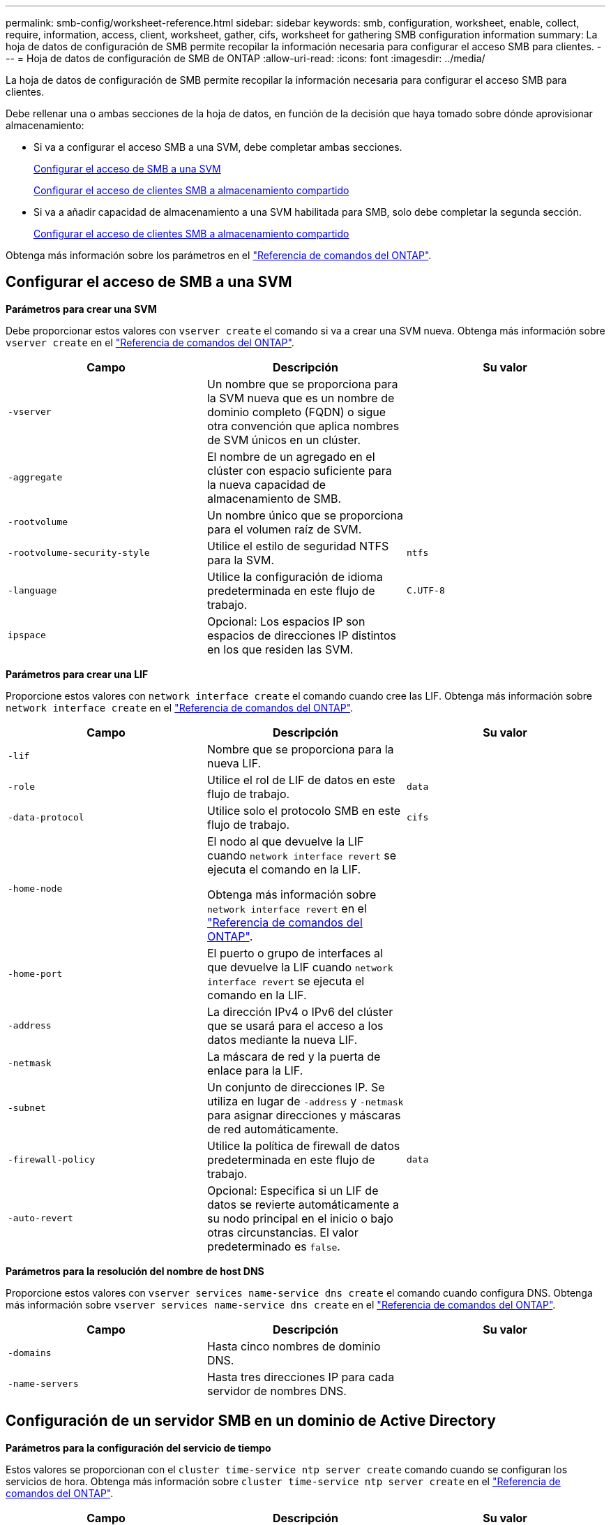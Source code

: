 ---
permalink: smb-config/worksheet-reference.html 
sidebar: sidebar 
keywords: smb, configuration, worksheet, enable, collect, require, information, access, client, worksheet, gather, cifs, worksheet for gathering SMB configuration information 
summary: La hoja de datos de configuración de SMB permite recopilar la información necesaria para configurar el acceso SMB para clientes. 
---
= Hoja de datos de configuración de SMB de ONTAP
:allow-uri-read: 
:icons: font
:imagesdir: ../media/


[role="lead"]
La hoja de datos de configuración de SMB permite recopilar la información necesaria para configurar el acceso SMB para clientes.

Debe rellenar una o ambas secciones de la hoja de datos, en función de la decisión que haya tomado sobre dónde aprovisionar almacenamiento:

* Si va a configurar el acceso SMB a una SVM, debe completar ambas secciones.
+
xref:configure-access-svm-task.adoc[Configurar el acceso de SMB a una SVM]

+
xref:configure-client-access-shared-storage-concept.adoc[Configurar el acceso de clientes SMB a almacenamiento compartido]

* Si va a añadir capacidad de almacenamiento a una SVM habilitada para SMB, solo debe completar la segunda sección.
+
xref:configure-client-access-shared-storage-concept.adoc[Configurar el acceso de clientes SMB a almacenamiento compartido]



Obtenga más información sobre los parámetros en el link:https://docs.netapp.com/us-en/ontap-cli/["Referencia de comandos del ONTAP"^].



== Configurar el acceso de SMB a una SVM

*Parámetros para crear una SVM*

Debe proporcionar estos valores con `vserver create` el comando si va a crear una SVM nueva. Obtenga más información sobre `vserver create` en el link:https://docs.netapp.com/us-en/ontap-cli/vserver-create.html["Referencia de comandos del ONTAP"^].

|===
| Campo | Descripción | Su valor 


 a| 
`-vserver`
 a| 
Un nombre que se proporciona para la SVM nueva que es un nombre de dominio completo (FQDN) o sigue otra convención que aplica nombres de SVM únicos en un clúster.
 a| 



 a| 
`-aggregate`
 a| 
El nombre de un agregado en el clúster con espacio suficiente para la nueva capacidad de almacenamiento de SMB.
 a| 



 a| 
`-rootvolume`
 a| 
Un nombre único que se proporciona para el volumen raíz de SVM.
 a| 



 a| 
`-rootvolume-security-style`
 a| 
Utilice el estilo de seguridad NTFS para la SVM.
 a| 
`ntfs`



 a| 
`-language`
 a| 
Utilice la configuración de idioma predeterminada en este flujo de trabajo.
 a| 
`C.UTF-8`



 a| 
`ipspace`
 a| 
Opcional: Los espacios IP son espacios de direcciones IP distintos en los que residen las SVM.
 a| 

|===
*Parámetros para crear una LIF*

Proporcione estos valores con `network interface create` el comando cuando cree las LIF. Obtenga más información sobre `network interface create` en el link:https://docs.netapp.com/us-en/ontap-cli/network-interface-create.html["Referencia de comandos del ONTAP"^].

|===
| Campo | Descripción | Su valor 


 a| 
`-lif`
 a| 
Nombre que se proporciona para la nueva LIF.
 a| 



 a| 
`-role`
 a| 
Utilice el rol de LIF de datos en este flujo de trabajo.
 a| 
`data`



 a| 
`-data-protocol`
 a| 
Utilice solo el protocolo SMB en este flujo de trabajo.
 a| 
`cifs`



 a| 
`-home-node`
 a| 
El nodo al que devuelve la LIF cuando `network interface revert` se ejecuta el comando en la LIF.

Obtenga más información sobre `network interface revert` en el link:https://docs.netapp.com/us-en/ontap-cli/network-interface-revert.html["Referencia de comandos del ONTAP"^].
 a| 



 a| 
`-home-port`
 a| 
El puerto o grupo de interfaces al que devuelve la LIF cuando `network interface revert` se ejecuta el comando en la LIF.
 a| 



 a| 
`-address`
 a| 
La dirección IPv4 o IPv6 del clúster que se usará para el acceso a los datos mediante la nueva LIF.
 a| 



 a| 
`-netmask`
 a| 
La máscara de red y la puerta de enlace para la LIF.
 a| 



 a| 
`-subnet`
 a| 
Un conjunto de direcciones IP. Se utiliza en lugar de `-address` y `-netmask` para asignar direcciones y máscaras de red automáticamente.
 a| 



 a| 
`-firewall-policy`
 a| 
Utilice la política de firewall de datos predeterminada en este flujo de trabajo.
 a| 
`data`



 a| 
`-auto-revert`
 a| 
Opcional: Especifica si un LIF de datos se revierte automáticamente a su nodo principal en el inicio o bajo otras circunstancias. El valor predeterminado es `false`.
 a| 

|===
*Parámetros para la resolución del nombre de host DNS*

Proporcione estos valores con `vserver services name-service dns create` el comando cuando configura DNS. Obtenga más información sobre `vserver services name-service dns create` en el link:https://docs.netapp.com/us-en/ontap-cli/vserver-services-name-service-dns-create.html["Referencia de comandos del ONTAP"^].

|===
| Campo | Descripción | Su valor 


 a| 
`-domains`
 a| 
Hasta cinco nombres de dominio DNS.
 a| 



 a| 
`-name-servers`
 a| 
Hasta tres direcciones IP para cada servidor de nombres DNS.
 a| 

|===


== Configuración de un servidor SMB en un dominio de Active Directory

*Parámetros para la configuración del servicio de tiempo*

Estos valores se proporcionan con el `cluster time-service ntp server create` comando cuando se configuran los servicios de hora. Obtenga más información sobre `cluster time-service ntp server create` en el link:https://docs.netapp.com/us-en/ontap-cli/cluster-time-service-ntp-server-create.html["Referencia de comandos del ONTAP"^].

|===
| Campo | Descripción | Su valor 


 a| 
`-server`
 a| 
El nombre de host o la dirección IP del servidor NTP para el dominio de Active Directory.
 a| 

|===
*Parámetros para crear un servidor SMB en un dominio de Active Directory*

Debe proporcionar estos valores con el `vserver cifs create` comando al crear un nuevo servidor SMB y especificar la información del dominio. Obtenga más información sobre `vserver cifs create` en el link:https://docs.netapp.com/us-en/ontap-cli/vserver-cifs-create.html["Referencia de comandos del ONTAP"^].

|===
| Campo | Descripción | Su valor 


 a| 
`-vserver`
 a| 
Nombre de la SVM en la que se creará el servidor SMB.
 a| 



 a| 
`-cifs-server`
 a| 
El nombre del servidor SMB (hasta 15 caracteres).
 a| 



 a| 
`-domain`
 a| 
El nombre de dominio completo (FQDN) del dominio de Active Directory para asociarlo con el servidor SMB.
 a| 



 a| 
`-ou`
 a| 
Opcional: La unidad organizativa del dominio de Active Directory que se asocia con el servidor SMB. De forma predeterminada, este parámetro se establece en CN=Computers.
 a| 



 a| 
`-netbios-aliases`
 a| 
Opcional: Lista de alias NetBIOS, que son nombres alternativos al nombre del servidor SMB.
 a| 



 a| 
`-comment`
 a| 
Opcional: Comentario de texto para el servidor. Los clientes de Windows pueden ver esta descripción del servidor SMB al explorar servidores en la red.
 a| 

|===


== Configuración de un servidor SMB en un grupo de trabajo

*Parámetros para crear un servidor SMB en un grupo de trabajo*

Debe proporcionar estos valores con el `vserver cifs create` comando al crear un nuevo servidor SMB y especificar versiones SMB compatibles. Obtenga más información sobre `vserver cifs create` en el link:https://docs.netapp.com/us-en/ontap-cli/vserver-cifs-create.html["Referencia de comandos del ONTAP"^].

|===
| Campo | Descripción | Su valor 


 a| 
`-vserver`
 a| 
Nombre de la SVM en la que se creará el servidor SMB.
 a| 



 a| 
`-cifs-server`
 a| 
El nombre del servidor SMB (hasta 15 caracteres).
 a| 



 a| 
`-workgroup`
 a| 
El nombre del grupo de trabajo (hasta 15 caracteres).
 a| 



 a| 
`-comment`
 a| 
Opcional: Comentario de texto para el servidor. Los clientes de Windows pueden ver esta descripción del servidor SMB al explorar servidores en la red.
 a| 

|===
*Parámetros para crear usuarios locales*

Estos valores se proporcionan cuando se crean usuarios locales con el `vserver cifs users-and-groups local-user create` comando. Son necesarios para los servidores SMB en grupos de trabajo y opcionales en dominios AD. Obtenga más información sobre `vserver cifs users-and-groups local-user create` en el link:https://docs.netapp.com/us-en/ontap-cli/vserver-cifs-users-and-groups-local-user-create.html["Referencia de comandos del ONTAP"^].

|===
| Campo | Descripción | Su valor 


 a| 
`-vserver`
 a| 
El nombre de la SVM en la que se creará el usuario local.
 a| 



 a| 
`-user-name`
 a| 
El nombre del usuario local (hasta 20 caracteres).
 a| 



 a| 
`-full-name`
 a| 
Optional: Nombre completo del usuario. Si el nombre completo contiene un espacio, escriba el nombre completo entre comillas dobles.
 a| 



 a| 
`-description`
 a| 
Optional: Una descripción para el usuario local. Si la descripción contiene un espacio, el parámetro debe escribirse entre comillas.
 a| 



 a| 
`-is-account-disabled`
 a| 
Opcional: Especifica si la cuenta de usuario está habilitada o deshabilitada. Si no se especifica este parámetro, el valor predeterminado es habilitar la cuenta de usuario.
 a| 

|===
*Parámetros para crear grupos locales*

Estos valores se proporcionan al crear grupos locales mediante el `vserver cifs users-and-groups local-group create` comando. Son opcionales para servidores SMB en dominios AD y grupos de trabajo. Obtenga más información sobre `vserver cifs users-and-groups local-group create` en el link:https://docs.netapp.com/us-en/ontap-cli/vserver-cifs-users-and-groups-local-group-create.html["Referencia de comandos del ONTAP"^].

|===
| Campo | Descripción | Su valor 


 a| 
`-vserver`
 a| 
Nombre de la SVM en la que se creará el grupo local.
 a| 



 a| 
`-group-name`
 a| 
El nombre del grupo local (hasta 256 caracteres).
 a| 



 a| 
`-description`
 a| 
Opcional: Descripción del grupo local. Si la descripción contiene un espacio, el parámetro debe escribirse entre comillas.
 a| 

|===


== Se añade capacidad de almacenamiento a una SVM habilitada para SMB

*Parámetros para crear un volumen*

Debe introducir estos valores con `volume create` el comando si va a crear un volumen en lugar de un qtree. Obtenga más información sobre `volume create` en el link:https://docs.netapp.com/us-en/ontap-cli/volume-create.html["Referencia de comandos del ONTAP"^].

|===
| Campo | Descripción | Su valor 


 a| 
`-vserver`
 a| 
El nombre de una SVM nueva o existente que alojará el nuevo volumen.
 a| 



 a| 
`-volume`
 a| 
Se suministra un nombre descriptivo único para el volumen nuevo.
 a| 



 a| 
`-aggregate`
 a| 
El nombre de un agregado en el clúster de con espacio suficiente para el nuevo volumen de SMB.
 a| 



 a| 
`-size`
 a| 
Se proporciona un entero para el tamaño del nuevo volumen.
 a| 



 a| 
`-security-style`
 a| 
Utilice el estilo de seguridad NTFS para este flujo de trabajo.
 a| 
`ntfs`



 a| 
`-junction-path`
 a| 
Ubicación bajo la raíz (/) donde se va a montar el nuevo volumen.
 a| 

|===
*Parámetros para crear un qtree*

Debe proporcionar estos valores con `volume qtree create` el comando si va a crear un qtree en lugar de un volumen. Obtenga más información sobre `volume qtree create` en el link:https://docs.netapp.com/us-en/ontap-cli/volume-qtree-create.html["Referencia de comandos del ONTAP"^].

|===
| Campo | Descripción | Su valor 


 a| 
`-vserver`
 a| 
El nombre de la SVM en la que reside el volumen que contiene el qtree.
 a| 



 a| 
`-volume`
 a| 
El nombre del volumen que contendrá el nuevo qtree.
 a| 



 a| 
`-qtree`
 a| 
Nombre descriptivo único que se proporciona para el nuevo qtree, con 64 caracteres o menos.
 a| 



 a| 
`-qtree-path`
 a| 
El argumento de la ruta de qtree en el formato `/vol/volume_name/qtree_name\>` se puede especificar en lugar de especificar el volumen y el qtree como argumentos independientes.
 a| 

|===
*Parámetros para crear recursos compartidos SMB*

Proporcione estos valores con el `vserver cifs share create` comando. Obtenga más información sobre `vserver cifs share create` en el link:https://docs.netapp.com/us-en/ontap-cli/vserver-cifs-share-create.html["Referencia de comandos del ONTAP"^].

|===
| Campo | Descripción | Su valor 


 a| 
`-vserver`
 a| 
Nombre de la SVM en la que se creará el recurso compartido de SMB.
 a| 



 a| 
`-share-name`
 a| 
El nombre del recurso compartido de SMB que se desea crear (hasta 256 caracteres).
 a| 



 a| 
`-path`
 a| 
El nombre de la ruta al recurso compartido de SMB (hasta 256 caracteres). Esta ruta debe existir en un volumen antes de crear el recurso compartido.
 a| 



 a| 
`-share-properties`
 a| 
Opcional: Una lista de propiedades de recursos compartidos. Los valores predeterminados son `oplocks`, , `browsable` `changenotify` y `show-previous-versions`.
 a| 



 a| 
`-comment`
 a| 
Optional: Comentario de texto para el servidor (hasta 256 caracteres). Los clientes de Windows pueden ver esta descripción del recurso compartido de SMB al navegar por la red.
 a| 

|===
*Parámetros para crear listas de control de acceso de recursos compartidos SMB (ACL)*

Proporcione estos valores con el `vserver cifs share access-control create` comando. Obtenga más información sobre `vserver cifs share access-control create` en el link:https://docs.netapp.com/us-en/ontap-cli/vserver-cifs-share-access-control-create.html["Referencia de comandos del ONTAP"^].

|===
| Campo | Descripción | Su valor 


 a| 
`-vserver`
 a| 
Nombre de la SVM en la que se creará la ACL de SMB.
 a| 



 a| 
`-share`
 a| 
Nombre del recurso compartido de SMB en el que se va a crear.
 a| 



 a| 
`-user-group-type`
 a| 
El tipo del usuario o grupo que se añadirá a la ACL del recurso compartido. El tipo predeterminado es `windows`
 a| 
`windows`



 a| 
`-user-or-group`
 a| 
El usuario o grupo que se añadirá a la ACL del recurso compartido. Si especifica el nombre de usuario, debe incluir el dominio del usuario con el formato "dain\username".
 a| 



 a| 
`-permission`
 a| 
Especifica los permisos para el usuario o grupo.
 a| 
`[ No_access | Read | Change | Full_Control ]`

|===